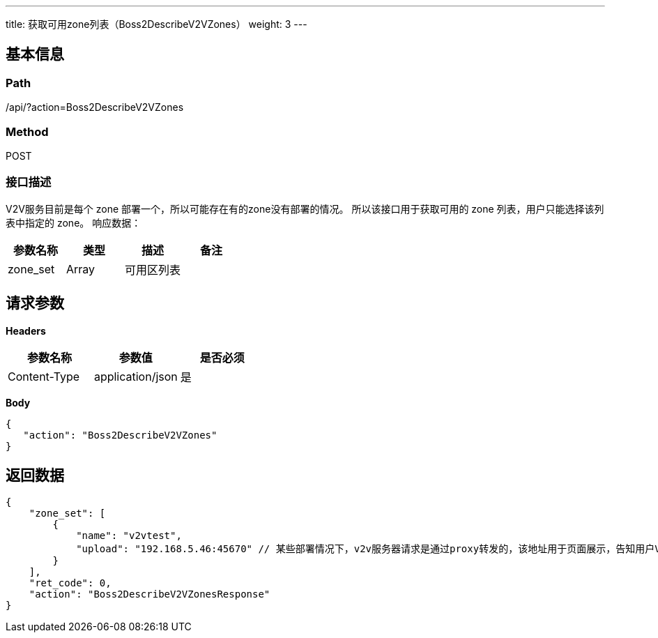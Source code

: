 ---
title: 获取可用zone列表（Boss2DescribeV2VZones）
weight: 3
---

== 基本信息

=== Path
/api/?action=Boss2DescribeV2VZones

=== Method
POST

=== 接口描述
V2V服务目前是每个 zone 部署一个，所以可能存在有的zone没有部署的情况。
所以该接口用于获取可用的 zone 列表，用户只能选择该列表中指定的 zone。
响应数据：

|===
| 参数名称 | 类型 | 描述 | 备注

| zone_set
| Array
| 可用区列表
|
|===


== 请求参数

*Headers*

[cols="3*", options="header"]

|===
| 参数名称 | 参数值 | 是否必须

| Content-Type
| application/json
| 是
|===

*Body*

[,javascript]
----
{
   "action": "Boss2DescribeV2VZones"
}
----

== 返回数据

[,javascript]
----
{
    "zone_set": [
        {
            "name": "v2vtest",
            "upload": "192.168.5.46:45670" // 某些部署情况下，v2v服务器请求是通过proxy转发的，该地址用于页面展示，告知用户V2V服务器地址，用户可直接将文件上传至V2V所在的虚拟机。
        }
    ],
    "ret_code": 0,
    "action": "Boss2DescribeV2VZonesResponse"
}
----
